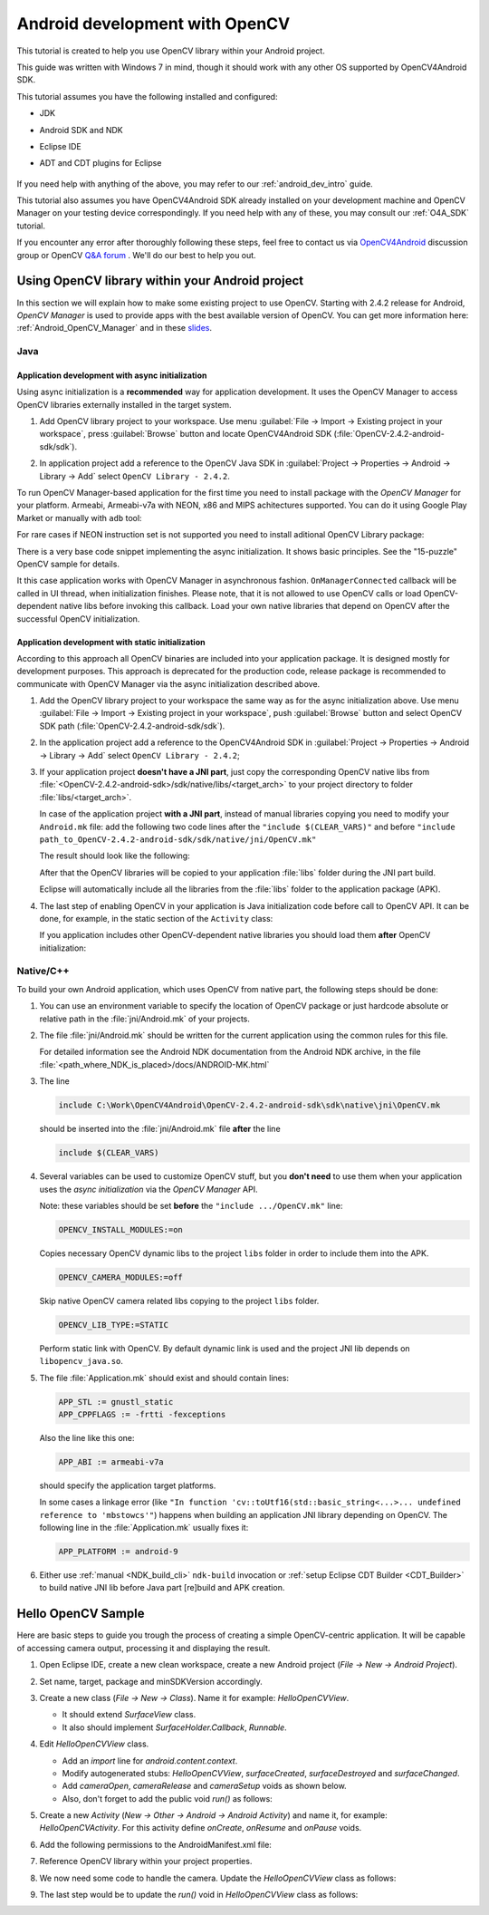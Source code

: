 
.. _dev_with_OCV_on_Android:


Android development with OpenCV
*******************************

This tutorial is created to help you use OpenCV library within your Android project.

This guide was written with Windows 7 in mind, though it should work with any other OS supported by OpenCV4Android SDK.

This tutorial assumes you have the following installed and configured:

* JDK

* Android SDK and NDK

* Eclipse IDE

* ADT and CDT plugins for Eclipse

     ..

If you need help with anything of the above, you may refer to our :ref:`android_dev_intro` guide.

This tutorial also assumes you have OpenCV4Android SDK already installed on your development machine and OpenCV Manager on your testing device correspondingly. If you need help with any of these, you may consult our :ref:`O4A_SDK` tutorial.

If you encounter any error after thoroughly following these steps, feel free to contact us via `OpenCV4Android <https://groups.google.com/group/android-opencv/>`_ discussion group or OpenCV `Q&A forum <http://answers.opencv.org>`_ . We'll do our best to help you out.

Using OpenCV library within your Android project
================================================

In this section we will explain how to make some existing project to use OpenCV.
Starting with 2.4.2 release for Android, *OpenCV Manager* is used to provide apps with the best available version of OpenCV.
You can get more information here: :ref:`Android_OpenCV_Manager` and in these `slides <https://docs.google.com/a/itseez.com/presentation/d/1EO_1kijgBg_BsjNp2ymk-aarg-0K279_1VZRcPplSuk/present#slide=id.p>`_.

Java
----
Application development with async initialization
~~~~~~~~~~~~~~~~~~~~~~~~~~~~~~~~~~~~~~~~~~~~~~~~~

Using async initialization is a **recommended** way for application development. It uses the OpenCV Manager to access OpenCV libraries externally installed in the target system.

#. Add OpenCV library project to your workspace. Use menu :guilabel:`File -> Import -> Existing project in your workspace`,
   press :guilabel:`Browse`  button and locate OpenCV4Android SDK (:file:`OpenCV-2.4.2-android-sdk/sdk`).

   .. image:: images/eclipse_opencv_dependency0.png
        :alt: Add dependency from OpenCV library
        :align: center

#. In application project add a reference to the OpenCV Java SDK in :guilabel:`Project -> Properties -> Android -> Library -> Add` select ``OpenCV Library - 2.4.2``.

   .. image:: images/eclipse_opencv_dependency1.png
        :alt: Add dependency from OpenCV library
        :align: center

To run OpenCV Manager-based application for the first time you need to install package with the `OpenCV Manager` for your platform. Armeabi, Armeabi-v7a with NEON, x86 and MIPS achitectures supported.
You can do it using Google Play Market or manually with ``adb`` tool:

.. code-block:: sh
    :linenos:

    <Android SDK path>/platform-tools/adb install <OpenCV4Android SDK path>/apk/OpenCV_2.4.2_Manager.apk

For rare cases if NEON instruction set is not supported you need to install aditional OpenCV Library package:

.. code-block:: sh
    :linenos:

    <Android SDK path>/platform-tools/adb install <OpenCV4Android SDK path>/apk/OpenCV_2.4.2_binary_pack_armv7a.apk

There is a very base code snippet implementing the async initialization. It shows basic principles. See the "15-puzzle" OpenCV sample for details.

.. code-block:: java
    :linenos:

    public class MyActivity extends Activity implements HelperCallbackInterface
    {
    private BaseLoaderCallback mOpenCVCallBack = new BaseLoaderCallback(this) {
       @Override
       public void onManagerConnected(int status) {
         switch (status) {
           case LoaderCallbackInterface.SUCCESS:
           {
              Log.i(TAG, "OpenCV loaded successfully");
              // Create and set View
              mView = new puzzle15View(mAppContext);
              setContentView(mView);
           } break;
           default:
           {
              super.onManagerConnected(status);
           } break;
         }
       }
    };

    /** Call on every application resume **/
    @Override
    protected void onResume()
    {
        Log.i(TAG, "called onResume");
        super.onResume();

        Log.i(TAG, "Trying to load OpenCV library");
        if (!OpenCVLoader.initAsync(OpenCVLoader.OPENCV_VERSION_2_4_2, this, mOpenCVCallBack))
        {
            Log.e(TAG, "Cannot connect to OpenCV Manager");
        }
    }

It this case application works with OpenCV Manager in asynchronous fashion. ``OnManagerConnected`` callback will be called in UI thread, when initialization finishes.
Please note, that it is not allowed to use OpenCV calls or load OpenCV-dependent native libs before invoking this callback.
Load your own native libraries that depend on OpenCV after the successful OpenCV initialization.

Application development with static initialization
~~~~~~~~~~~~~~~~~~~~~~~~~~~~~~~~~~~~~~~~~~~~~~~~~~

According to this approach all OpenCV binaries are included into your application package. It is designed mostly for development purposes.
This approach is deprecated for the production code, release package is recommended to communicate with OpenCV Manager via the async initialization described above.

#. Add the OpenCV library project to your workspace the same way as for the async initialization above.
   Use menu :guilabel:`File -> Import -> Existing project in your workspace`, push :guilabel:`Browse` button and select OpenCV SDK path (:file:`OpenCV-2.4.2-android-sdk/sdk`).

   .. image:: images/eclipse_opencv_dependency0.png
        :alt: Add dependency from OpenCV library
        :align: center

#. In the application project add a reference to the OpenCV4Android SDK in :guilabel:`Project -> Properties -> Android -> Library -> Add` select ``OpenCV Library - 2.4.2``;

   .. image:: images/eclipse_opencv_dependency1.png
       :alt: Add dependency from OpenCV library
       :align: center

#. If your application project **doesn't have a JNI part**, just copy the corresponding OpenCV native libs from :file:`<OpenCV-2.4.2-android-sdk>/sdk/native/libs/<target_arch>` to your project directory to folder :file:`libs/<target_arch>`.

   In case of the application project **with a JNI part**, instead of manual libraries copying you need to modify your ``Android.mk`` file:
   add the following two code lines after the ``"include $(CLEAR_VARS)"`` and before ``"include path_to_OpenCV-2.4.2-android-sdk/sdk/native/jni/OpenCV.mk"``

   .. code-block:: make
      :linenos:

      OPENCV_CAMERA_MODULES:=on
      OPENCV_INSTALL_MODULES:=on

   The result should look like the following:

   .. code-block:: make
      :linenos:

      include $(CLEAR_VARS)

      # OpenCV
      OPENCV_CAMERA_MODULES:=on
      OPENCV_INSTALL_MODULES:=on
      include ../../sdk/native/jni/OpenCV.mk

   After that the OpenCV libraries will be copied to your application :file:`libs` folder during the JNI part build.

   Eclipse will automatically include all the libraries from the :file:`libs` folder to the application package (APK).

#. The last step of enabling OpenCV in your application is Java initialization code before call to OpenCV API.
   It can be done, for example, in the static section of the ``Activity`` class:

   .. code-block:: java
      :linenos:

      static {
          if (!OpenCVLoader.initDebug()) {
              // Handle initialization error
          }
      }

   If you application includes other OpenCV-dependent native libraries you should load them **after** OpenCV initialization:

   .. code-block:: java
      :linenos:

      static {
          if (!OpenCVLoader.initDebug()) {
              // Handle initialization error
          } else {
              System.loadLibrary("my_jni_lib1");
              System.loadLibrary("my_jni_lib2");
          }
      }

Native/C++
----------

To build your own Android application, which uses OpenCV from native part, the following steps should be done:

#. You can use an environment variable to specify the location of OpenCV package or just hardcode absolute or relative path in the :file:`jni/Android.mk` of your projects.

#.  The file :file:`jni/Android.mk` should be written for the current application using the common rules for this file.

    For detailed information see the Android NDK documentation from the Android NDK archive, in the file
    :file:`<path_where_NDK_is_placed>/docs/ANDROID-MK.html`

#. The line

   .. code-block:: make

      include C:\Work\OpenCV4Android\OpenCV-2.4.2-android-sdk\sdk\native\jni\OpenCV.mk

   should be inserted into the :file:`jni/Android.mk` file **after** the line

   .. code-block:: make

      include $(CLEAR_VARS)

#. Several variables can be used to customize OpenCV stuff, but you **don't need** to use them when your application uses the `async initialization` via the `OpenCV Manager` API.

   Note: these variables should be set **before**  the ``"include .../OpenCV.mk"`` line:

   .. code-block:: make

      OPENCV_INSTALL_MODULES:=on

   Copies necessary OpenCV dynamic libs to the project ``libs`` folder in order to include them into the APK.

   .. code-block:: make

      OPENCV_CAMERA_MODULES:=off

   Skip native OpenCV camera related libs copying to the project ``libs`` folder.

   .. code-block:: make

      OPENCV_LIB_TYPE:=STATIC

   Perform static link with OpenCV. By default dynamic link is used and the project JNI lib depends on ``libopencv_java.so``.

#. The file :file:`Application.mk` should exist and should contain lines:

   .. code-block:: make

      APP_STL := gnustl_static
      APP_CPPFLAGS := -frtti -fexceptions

   Also the line like this one:

   .. code-block:: make

      APP_ABI := armeabi-v7a

   should specify the application target platforms.

   In some cases a linkage error (like ``"In function 'cv::toUtf16(std::basic_string<...>... undefined reference to 'mbstowcs'"``) happens
   when building an application JNI library depending on OpenCV.
   The following line in the :file:`Application.mk` usually fixes it:

   .. code-block:: make

      APP_PLATFORM := android-9


#. Either use :ref:`manual <NDK_build_cli>` ``ndk-build`` invocation or :ref:`setup Eclipse CDT Builder <CDT_Builder>` to build native JNI lib before Java part [re]build and APK creation.


Hello OpenCV Sample
===================

Here are basic steps to guide you trough the process of creating a simple OpenCV-centric application.
It will be capable of accessing camera output, processing it and displaying the result.

#. Open Eclipse IDE, create a new clean workspace, create a new Android project (*File -> New -> Android Project*).

#. Set name, target, package and minSDKVersion accordingly.

#. Create a new class (*File -> New -> Class*). Name it for example: *HelloOpenCVView*.

   .. image:: images/dev_OCV_new_class.png
        :alt: Add a new class.
        :align: center

   * It should extend *SurfaceView* class.
   * It also should implement *SurfaceHolder.Callback*, *Runnable*.

#. Edit *HelloOpenCVView* class.

   * Add an *import* line for *android.content.context*.

   * Modify autogenerated stubs: *HelloOpenCVView*, *surfaceCreated*, *surfaceDestroyed* and *surfaceChanged*.

     .. code-block:: java
        :linenos:

        package com.hello.opencv.test;

        import android.content.Context;

        public class HelloOpenCVView extends SurfaceView implements Callback, Runnable {

        public HelloOpenCVView(Context context) {
            super(context);
            getHolder().addCallback(this);
        }

        public void surfaceCreated(SurfaceHolder holder) {
            (new Thread(this)).start();
        }

        public void surfaceDestroyed(SurfaceHolder holder) {
            cameraRelease();
        }

        public void surfaceChanged(SurfaceHolder holder, int format, int width, int height) {
            cameraSetup(width, height);
        }

        //...

   * Add *cameraOpen*, *cameraRelease* and *cameraSetup* voids as shown below.

   * Also, don't forget to add the public void *run()* as follows:

     .. code-block:: java
        :linenos:

        public void run() {
            // TODO: loop { getFrame(), processFrame(), drawFrame() }
        }

        public boolean cameraOpen() {
            return false; //TODO: open camera
        }

        private void cameraRelease() {
            // TODO release camera
        }

        private void cameraSetup(int width, int height) {
            // TODO setup camera
        }

#. Create a new *Activity* (*New -> Other -> Android -> Android Activity*) and name it, for example: *HelloOpenCVActivity*. For this activity define *onCreate*, *onResume* and *onPause* voids.

   .. code-block:: java
      :linenos:

       public void onCreate (Bundle savedInstanceState) {
           super.onCreate(savedInstanceState);
           mView = new HelloOpenCVView(this);
           setContentView (mView);
       }

       protected void onPause() {
           super.onPause();
           mView.cameraRelease();
       }

       protected void onResume() {
           super.onResume();
           if( !mView.cameraOpen() ) {
               // MessageBox and exit app
               AlertDialog ad = new AlertDialog.Builder(this).create();
               ad.setCancelable(false); // This blocks the "BACK" button
               ad.setMessage("Fatal error: can't open camera!");
               ad.setButton("OK", new DialogInterface.OnClickListener() {
                   public void onClick(DialogInterface dialog, int which) {
                       dialog.dismiss();
                       finish();
                   }
               });
               ad.show();
           }
       }

#. Add the following permissions to the AndroidManifest.xml file:

   .. code-block:: xml
      :linenos:

      </application>

      <uses-permission android:name="android.permission.CAMERA" />
      <uses-feature android:name="android.hardware.camera" />
      <uses-feature android:name="android.hardware.camera.autofocus" />

#. Reference OpenCV library within your project properties.

   .. image:: images/dev_OCV_reference.png
        :alt: Reference OpenCV library.
        :align: center

#. We now need some code to handle the camera. Update the *HelloOpenCVView* class as follows:

   .. code-block:: java
      :linenos:

      private VideoCapture      mCamera;

      public boolean cameraOpen() {
          synchronized (this) {
              cameraRelease();
              mCamera = new VideoCapture(Highgui.CV_CAP_ANDROID);
              if (!mCamera.isOpened()) {
                  mCamera.release();
                  mCamera = null;
                  Log.e("HelloOpenCVView", "Failed to open native camera");
                  return false;
              }
          }
          return true;
      }

      public void cameraRelease() {
          synchronized(this) {
              if (mCamera != null) {
                   mCamera.release();
                   mCamera = null;
              }
          }
      }

      private void cameraSetup(int width, int height) {
          synchronized (this) {
              if (mCamera != null && mCamera.isOpened()) {
                  List<Size> sizes = mCamera.getSupportedPreviewSizes();
                  int mFrameWidth = width;
                  int mFrameHeight = height;
                  { // selecting optimal camera preview size
                       double minDiff = Double.MAX_VALUE;
                       for (Size size : sizes) {
                           if (Math.abs(size.height - height) < minDiff) {
                               mFrameWidth = (int) size.width;
                               mFrameHeight = (int) size.height;
                               minDiff = Math.abs(size.height - height);
                           }
                       }
                   }
                   mCamera.set(Highgui.CV_CAP_PROP_FRAME_WIDTH, mFrameWidth);
                   mCamera.set(Highgui.CV_CAP_PROP_FRAME_HEIGHT, mFrameHeight);
              }
          }
      }

#. The last step would be to update the *run()* void in *HelloOpenCVView* class as follows:

   .. code-block:: java
      :linenos:

      public void run() {
          while (true) {
              Bitmap bmp = null;
              synchronized (this) {
                  if (mCamera == null)
                      break;
                  if (!mCamera.grab())
                      break;

                  bmp = processFrame(mCamera);
              }
              if (bmp != null) {
                  Canvas canvas = getHolder().lockCanvas();
                  if (canvas != null) {
                      canvas.drawBitmap(bmp, (canvas.getWidth()  - bmp.getWidth())  / 2,
                                             (canvas.getHeight() - bmp.getHeight()) / 2, null);
                      getHolder().unlockCanvasAndPost(canvas);

                  }
                  bmp.recycle();
              }
          }
      }

      protected Bitmap processFrame(VideoCapture capture) {
          Mat mRgba = new Mat();
          capture.retrieve(mRgba, Highgui.CV_CAP_ANDROID_COLOR_FRAME_RGBA);
          //process mRgba
          Bitmap bmp = Bitmap.createBitmap(mRgba.cols(), mRgba.rows(), Bitmap.Config.ARGB_8888);
          try {
              Utils.matToBitmap(mRgba, bmp);
          } catch(Exception e) {
              Log.e("processFrame", "Utils.matToBitmap() throws an exception: " + e.getMessage());
              bmp.recycle();
              bmp = null;
          }
          return bmp;
      }
